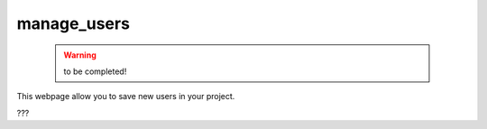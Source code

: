 .. _genro_packages_adm_webpages_manage_users:

============
manage_users
============

    .. warning:: to be completed!

This webpage allow you to save new users in your project.

???